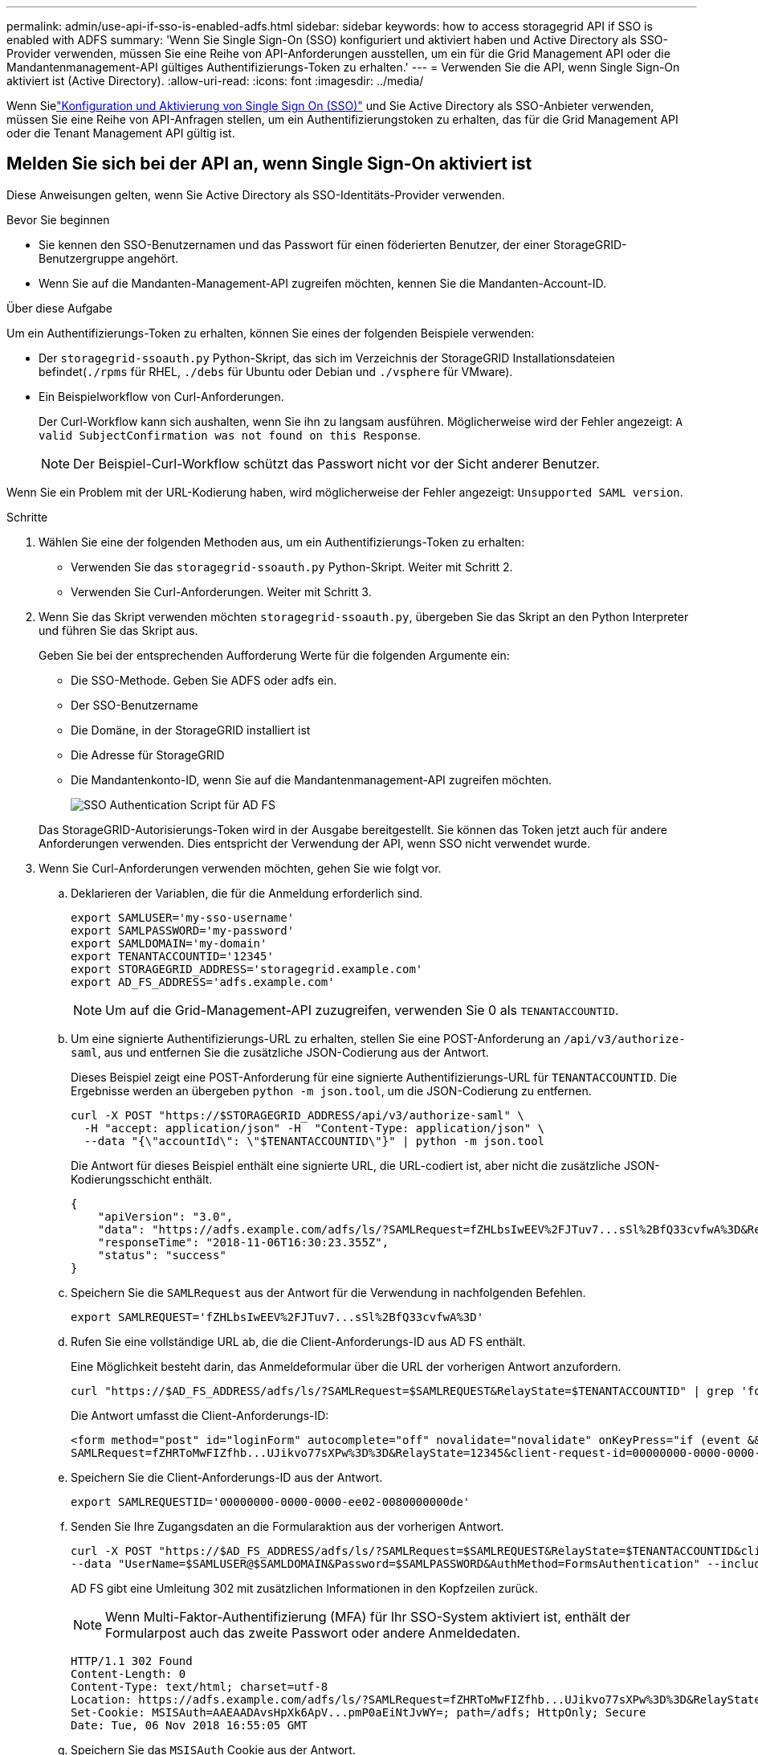 ---
permalink: admin/use-api-if-sso-is-enabled-adfs.html 
sidebar: sidebar 
keywords: how to access storagegrid API if SSO is enabled with ADFS 
summary: 'Wenn Sie Single Sign-On (SSO) konfiguriert und aktiviert haben und Active Directory als SSO-Provider verwenden, müssen Sie eine Reihe von API-Anforderungen ausstellen, um ein für die Grid Management API oder die Mandantenmanagement-API gültiges Authentifizierungs-Token zu erhalten.' 
---
= Verwenden Sie die API, wenn Single Sign-On aktiviert ist (Active Directory).
:allow-uri-read: 
:icons: font
:imagesdir: ../media/


[role="lead"]
Wenn Sielink:../admin/how-sso-works.html["Konfiguration und Aktivierung von Single Sign On (SSO)"] und Sie Active Directory als SSO-Anbieter verwenden, müssen Sie eine Reihe von API-Anfragen stellen, um ein Authentifizierungstoken zu erhalten, das für die Grid Management API oder die Tenant Management API gültig ist.



== Melden Sie sich bei der API an, wenn Single Sign-On aktiviert ist

Diese Anweisungen gelten, wenn Sie Active Directory als SSO-Identitäts-Provider verwenden.

.Bevor Sie beginnen
* Sie kennen den SSO-Benutzernamen und das Passwort für einen föderierten Benutzer, der einer StorageGRID-Benutzergruppe angehört.
* Wenn Sie auf die Mandanten-Management-API zugreifen möchten, kennen Sie die Mandanten-Account-ID.


.Über diese Aufgabe
Um ein Authentifizierungs-Token zu erhalten, können Sie eines der folgenden Beispiele verwenden:

* Der `storagegrid-ssoauth.py` Python-Skript, das sich im Verzeichnis der StorageGRID Installationsdateien befindet(`./rpms` für RHEL, `./debs` für Ubuntu oder Debian und `./vsphere` für VMware).
* Ein Beispielworkflow von Curl-Anforderungen.
+
Der Curl-Workflow kann sich aushalten, wenn Sie ihn zu langsam ausführen. Möglicherweise wird der Fehler angezeigt: `A valid SubjectConfirmation was not found on this Response`.

+

NOTE: Der Beispiel-Curl-Workflow schützt das Passwort nicht vor der Sicht anderer Benutzer.



Wenn Sie ein Problem mit der URL-Kodierung haben, wird möglicherweise der Fehler angezeigt: `Unsupported SAML version`.

.Schritte
. Wählen Sie eine der folgenden Methoden aus, um ein Authentifizierungs-Token zu erhalten:
+
** Verwenden Sie das `storagegrid-ssoauth.py` Python-Skript. Weiter mit Schritt 2.
** Verwenden Sie Curl-Anforderungen. Weiter mit Schritt 3.


. Wenn Sie das Skript verwenden möchten `storagegrid-ssoauth.py`, übergeben Sie das Skript an den Python Interpreter und führen Sie das Skript aus.
+
Geben Sie bei der entsprechenden Aufforderung Werte für die folgenden Argumente ein:

+
** Die SSO-Methode. Geben Sie ADFS oder adfs ein.
** Der SSO-Benutzername
** Die Domäne, in der StorageGRID installiert ist
** Die Adresse für StorageGRID
** Die Mandantenkonto-ID, wenn Sie auf die Mandantenmanagement-API zugreifen möchten.
+
image::../media/sso_auth_python_script_adfs.png[SSO Authentication Script für AD FS]

+
Das StorageGRID-Autorisierungs-Token wird in der Ausgabe bereitgestellt. Sie können das Token jetzt auch für andere Anforderungen verwenden. Dies entspricht der Verwendung der API, wenn SSO nicht verwendet wurde.



. Wenn Sie Curl-Anforderungen verwenden möchten, gehen Sie wie folgt vor.
+
.. Deklarieren der Variablen, die für die Anmeldung erforderlich sind.
+
[source, bash]
----
export SAMLUSER='my-sso-username'
export SAMLPASSWORD='my-password'
export SAMLDOMAIN='my-domain'
export TENANTACCOUNTID='12345'
export STORAGEGRID_ADDRESS='storagegrid.example.com'
export AD_FS_ADDRESS='adfs.example.com'
----
+

NOTE: Um auf die Grid-Management-API zuzugreifen, verwenden Sie 0 als `TENANTACCOUNTID`.

.. Um eine signierte Authentifizierungs-URL zu erhalten, stellen Sie eine POST-Anforderung an `/api/v3/authorize-saml`, aus und entfernen Sie die zusätzliche JSON-Codierung aus der Antwort.
+
Dieses Beispiel zeigt eine POST-Anforderung für eine signierte Authentifizierungs-URL für `TENANTACCOUNTID`. Die Ergebnisse werden an übergeben `python -m json.tool`, um die JSON-Codierung zu entfernen.

+
[source, bash]
----
curl -X POST "https://$STORAGEGRID_ADDRESS/api/v3/authorize-saml" \
  -H "accept: application/json" -H  "Content-Type: application/json" \
  --data "{\"accountId\": \"$TENANTACCOUNTID\"}" | python -m json.tool
----
+
Die Antwort für dieses Beispiel enthält eine signierte URL, die URL-codiert ist, aber nicht die zusätzliche JSON-Kodierungsschicht enthält.

+
[listing]
----
{
    "apiVersion": "3.0",
    "data": "https://adfs.example.com/adfs/ls/?SAMLRequest=fZHLbsIwEEV%2FJTuv7...sSl%2BfQ33cvfwA%3D&RelayState=12345",
    "responseTime": "2018-11-06T16:30:23.355Z",
    "status": "success"
}
----
.. Speichern Sie die `SAMLRequest` aus der Antwort für die Verwendung in nachfolgenden Befehlen.
+
[source, bash]
----
export SAMLREQUEST='fZHLbsIwEEV%2FJTuv7...sSl%2BfQ33cvfwA%3D'
----
.. Rufen Sie eine vollständige URL ab, die die Client-Anforderungs-ID aus AD FS enthält.
+
Eine Möglichkeit besteht darin, das Anmeldeformular über die URL der vorherigen Antwort anzufordern.

+
[source, bash]
----
curl "https://$AD_FS_ADDRESS/adfs/ls/?SAMLRequest=$SAMLREQUEST&RelayState=$TENANTACCOUNTID" | grep 'form method="post" id="loginForm"'
----
+
Die Antwort umfasst die Client-Anforderungs-ID:

+
[listing]
----
<form method="post" id="loginForm" autocomplete="off" novalidate="novalidate" onKeyPress="if (event && event.keyCode == 13) Login.submitLoginRequest();" action="/adfs/ls/?
SAMLRequest=fZHRToMwFIZfhb...UJikvo77sXPw%3D%3D&RelayState=12345&client-request-id=00000000-0000-0000-ee02-0080000000de" >
----
.. Speichern Sie die Client-Anforderungs-ID aus der Antwort.
+
[source, bash]
----
export SAMLREQUESTID='00000000-0000-0000-ee02-0080000000de'
----
.. Senden Sie Ihre Zugangsdaten an die Formularaktion aus der vorherigen Antwort.
+
[source, bash]
----
curl -X POST "https://$AD_FS_ADDRESS/adfs/ls/?SAMLRequest=$SAMLREQUEST&RelayState=$TENANTACCOUNTID&client-request-id=$SAMLREQUESTID" \
--data "UserName=$SAMLUSER@$SAMLDOMAIN&Password=$SAMLPASSWORD&AuthMethod=FormsAuthentication" --include
----
+
AD FS gibt eine Umleitung 302 mit zusätzlichen Informationen in den Kopfzeilen zurück.

+

NOTE: Wenn Multi-Faktor-Authentifizierung (MFA) für Ihr SSO-System aktiviert ist, enthält der Formularpost auch das zweite Passwort oder andere Anmeldedaten.

+
[listing]
----
HTTP/1.1 302 Found
Content-Length: 0
Content-Type: text/html; charset=utf-8
Location: https://adfs.example.com/adfs/ls/?SAMLRequest=fZHRToMwFIZfhb...UJikvo77sXPw%3D%3D&RelayState=12345&client-request-id=00000000-0000-0000-ee02-0080000000de
Set-Cookie: MSISAuth=AAEAADAvsHpXk6ApV...pmP0aEiNtJvWY=; path=/adfs; HttpOnly; Secure
Date: Tue, 06 Nov 2018 16:55:05 GMT
----
.. Speichern Sie das `MSISAuth` Cookie aus der Antwort.
+
[source, bash]
----
export MSISAuth='AAEAADAvsHpXk6ApV...pmP0aEiNtJvWY='
----
.. Senden Sie eine GET-Anfrage an den angegebenen Ort mit den Cookies aus dem AUTHENTIFIZIERUNGPOST.
+
[source, bash]
----
curl "https://$AD_FS_ADDRESS/adfs/ls/?SAMLRequest=$SAMLREQUEST&RelayState=$TENANTACCOUNTID&client-request-id=$SAMLREQUESTID" \
--cookie "MSISAuth=$MSISAuth" --include
----
+
Die Antwortheader enthalten AD FS-Sitzungsdaten für die spätere Abmeldung, und der Antwortkörper enthält die SAMLResponse in einem verborgenen Formularfeld.

+
[listing]
----
HTTP/1.1 200 OK
Cache-Control: no-cache,no-store
Pragma: no-cache
Content-Length: 5665
Content-Type: text/html; charset=utf-8
Expires: -1
Server: Microsoft-HTTPAPI/2.0
P3P: ADFS doesn't have P3P policy, please contact your site's admin for more details
Set-Cookie: SamlSession=a3dpbnRlcnMtUHJpbWFyeS1BZG1pbi0xNzgmRmFsc2Umcng4NnJDZmFKVXFxVWx3bkl1MnFuUSUzZCUzZCYmJiYmXzE3MjAyZTA5LThmMDgtNDRkZC04Yzg5LTQ3NDUxYzA3ZjkzYw==; path=/adfs; HttpOnly; Secure
Set-Cookie: MSISAuthenticated=MTEvNy8yMDE4IDQ6MzI6NTkgUE0=; path=/adfs; HttpOnly; Secure
Set-Cookie: MSISLoopDetectionCookie=MjAxOC0xMS0wNzoxNjozMjo1OVpcMQ==; path=/adfs; HttpOnly; Secure
Date: Wed, 07 Nov 2018 16:32:59 GMT

<form method="POST" name="hiddenform" action="https://storagegrid.example.com:443/api/saml-response">
  <input type="hidden" name="SAMLResponse" value="PHNhbWxwOlJlc3BvbnN...1scDpSZXNwb25zZT4=" /><input type="hidden" name="RelayState" value="12345" />
----
.. Speichern Sie den `SAMLResponse` aus dem ausgeblendeten Feld:
+
[source, bash]
----
export SAMLResponse='PHNhbWxwOlJlc3BvbnN...1scDpSZXNwb25zZT4='
----
.. Erstellen Sie mit dem gespeicherten `SAMLResponse` eine StorageGRID-``/api/saml-response``Anforderung, um ein StorageGRID-Authentifizierungstoken zu generieren.
+
Für `RelayState` verwenden Sie die Mandanten-Konto-ID oder verwenden Sie 0, wenn Sie sich bei der Grid Management API anmelden möchten.

+
[source, bash]
----
curl -X POST "https://$STORAGEGRID_ADDRESS:443/api/saml-response" \
  -H "accept: application/json" \
  --data-urlencode "SAMLResponse=$SAMLResponse" \
  --data-urlencode "RelayState=$TENANTACCOUNTID" \
  | python -m json.tool
----
+
Die Antwort umfasst das Authentifizierungs-Token.

+
[listing]
----
{
    "apiVersion": "3.0",
    "data": "56eb07bf-21f6-40b7-af0b-5c6cacfb25e7",
    "responseTime": "2018-11-07T21:32:53.486Z",
    "status": "success"
}
----
.. Speichern Sie das Authentifizierungstoken in der Antwort als `MYTOKEN`.
+
[source, bash]
----
export MYTOKEN="56eb07bf-21f6-40b7-af0b-5c6cacfb25e7"
----
+
Sie können jetzt `MYTOKEN` für andere Anfragen verwenden, ähnlich wie Sie die API verwenden würden, wenn SSO nicht verwendet würde.







== Melden Sie sich von der API ab, wenn Single Sign-On aktiviert ist

Wenn Single Sign-On (SSO) aktiviert ist, müssen Sie eine Reihe von API-Anforderungen zum Abzeichnen der Grid Management API oder der Mandantenmanagement-API ausstellen. Diese Anweisungen gelten, wenn Sie Active Directory als SSO-Identitäts-Provider verwenden

.Über diese Aufgabe
Falls erforderlich, können Sie sich von der StorageGRID-API abmelden, indem Sie sich von der einzelnen Abmeldeseite Ihres Unternehmens abmelden. Alternativ können Sie einzelne Abmeldungen (SLO) von StorageGRID auslösen, was ein gültiges StorageGRID-Überträger-Token erfordert.

.Schritte
. Um eine Anforderung für eine signierte Abmeldung zu generieren, übergeben Sie `Cookie „sso=true“ an die SLO-API:
+
[source, bash]
----
curl -k -X DELETE "https://$STORAGEGRID_ADDRESS/api/v3/authorize" \
-H "accept: application/json" \
-H "Authorization: Bearer $MYTOKEN" \
--cookie "sso=true" \
| python -m json.tool
----
+
Es wird eine Abmeldung-URL zurückgegeben:

+
[listing]
----
{
    "apiVersion": "3.0",
    "data": "https://adfs.example.com/adfs/ls/?SAMLRequest=fZDNboMwEIRfhZ...HcQ%3D%3D",
    "responseTime": "2018-11-20T22:20:30.839Z",
    "status": "success"
}
----
. Speichern Sie die Abmeldung-URL.
+
[source, bash]
----
export LOGOUT_REQUEST='https://adfs.example.com/adfs/ls/?SAMLRequest=fZDNboMwEIRfhZ...HcQ%3D%3D'
----
. Senden Sie eine Anfrage an die Logout-URL, um SLO auszulösen und zu StorageGRID zurückzukehren.
+
[source, bash]
----
curl --include "$LOGOUT_REQUEST"
----
+
Die Antwort 302 wird zurückgegeben. Der Umleitungsort gilt nicht für die nur-API-Abmeldung.

+
[listing]
----
HTTP/1.1 302 Found
Location: https://$STORAGEGRID_ADDRESS:443/api/saml-logout?SAMLResponse=fVLLasMwEPwVo7ss%...%23rsa-sha256
Set-Cookie: MSISSignoutProtocol=U2FtbA==; expires=Tue, 20 Nov 2018 22:35:03 GMT; path=/adfs; HttpOnly; Secure
----
. Löschen Sie das StorageGRID-Überträger-Token.
+
Das Löschen des StorageGRID-Inhabertoken funktioniert auf die gleiche Weise wie ohne SSO. Wenn `Cookie „sso=true“ nicht angegeben wird, wird der Benutzer ohne Beeinträchtigung des SSO-Status bei StorageGRID abgemeldet.

+
[source, bash]
----
curl -X DELETE "https://$STORAGEGRID_ADDRESS/api/v3/authorize" \
-H "accept: application/json" \
-H "Authorization: Bearer $MYTOKEN" \
--include
----
+
Eine `204 No Content` Antwort zeigt an, dass der Benutzer jetzt abgemeldet ist.

+
[listing]
----
HTTP/1.1 204 No Content
----

